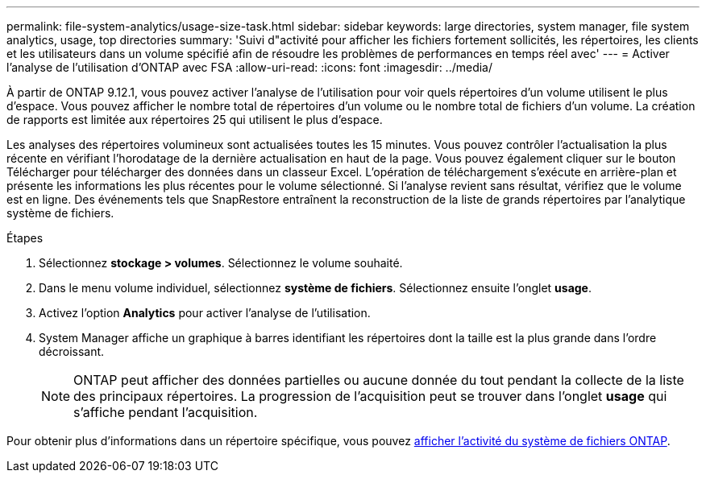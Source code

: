 ---
permalink: file-system-analytics/usage-size-task.html 
sidebar: sidebar 
keywords: large directories, system manager, file system analytics, usage, top directories 
summary: 'Suivi d"activité pour afficher les fichiers fortement sollicités, les répertoires, les clients et les utilisateurs dans un volume spécifié afin de résoudre les problèmes de performances en temps réel avec' 
---
= Activer l'analyse de l'utilisation d'ONTAP avec FSA
:allow-uri-read: 
:icons: font
:imagesdir: ../media/


[role="lead"]
À partir de ONTAP 9.12.1, vous pouvez activer l'analyse de l'utilisation pour voir quels répertoires d'un volume utilisent le plus d'espace. Vous pouvez afficher le nombre total de répertoires d'un volume ou le nombre total de fichiers d'un volume. La création de rapports est limitée aux répertoires 25 qui utilisent le plus d'espace.

Les analyses des répertoires volumineux sont actualisées toutes les 15 minutes. Vous pouvez contrôler l'actualisation la plus récente en vérifiant l'horodatage de la dernière actualisation en haut de la page. Vous pouvez également cliquer sur le bouton Télécharger pour télécharger des données dans un classeur Excel. L'opération de téléchargement s'exécute en arrière-plan et présente les informations les plus récentes pour le volume sélectionné. Si l'analyse revient sans résultat, vérifiez que le volume est en ligne. Des événements tels que SnapRestore entraînent la reconstruction de la liste de grands répertoires par l'analytique système de fichiers.

.Étapes
. Sélectionnez *stockage > volumes*. Sélectionnez le volume souhaité.
. Dans le menu volume individuel, sélectionnez *système de fichiers*. Sélectionnez ensuite l'onglet *usage*.
. Activez l'option *Analytics* pour activer l'analyse de l'utilisation.
. System Manager affiche un graphique à barres identifiant les répertoires dont la taille est la plus grande dans l'ordre décroissant.
+

NOTE: ONTAP peut afficher des données partielles ou aucune donnée du tout pendant la collecte de la liste des principaux répertoires. La progression de l'acquisition peut se trouver dans l'onglet *usage* qui s'affiche pendant l'acquisition.



Pour obtenir plus d'informations dans un répertoire spécifique, vous pouvez xref:../task_nas_file_system_analytics_view.html[afficher l'activité du système de fichiers ONTAP].
